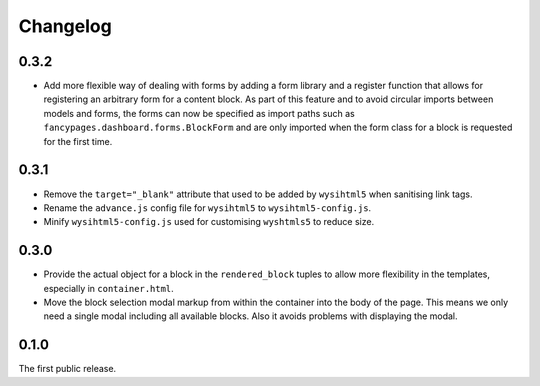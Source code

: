 =========
Changelog
=========

0.3.2
-----

* Add more flexible way of dealing with forms by adding a form library and a
  register function that allows for registering an arbitrary form for a content
  block. As part of this feature and to avoid circular imports between models
  and forms, the forms can now be specified as import paths such as
  ``fancypages.dashboard.forms.BlockForm`` and are only imported when the form
  class for a block is requested for the first time.

0.3.1
-----

* Remove the ``target="_blank"`` attribute that used to be added by
  ``wysihtml5`` when sanitising link tags.
* Rename the ``advance.js`` config file for ``wysihtml5`` to
  ``wysihtml5-config.js``.
* Minify ``wysihtml5-config.js`` used for customising ``wyshtmls5`` to
  reduce size.


0.3.0
-----

* Provide the actual object for a block in the ``rendered_block`` tuples to
  allow more flexibility in the templates, especially in ``container.html``.

* Move the block selection modal markup from within the container into the
  body of the page. This means we only need a single modal including all
  available blocks. Also it avoids problems with displaying the modal.


0.1.0
-----

The first public release.
